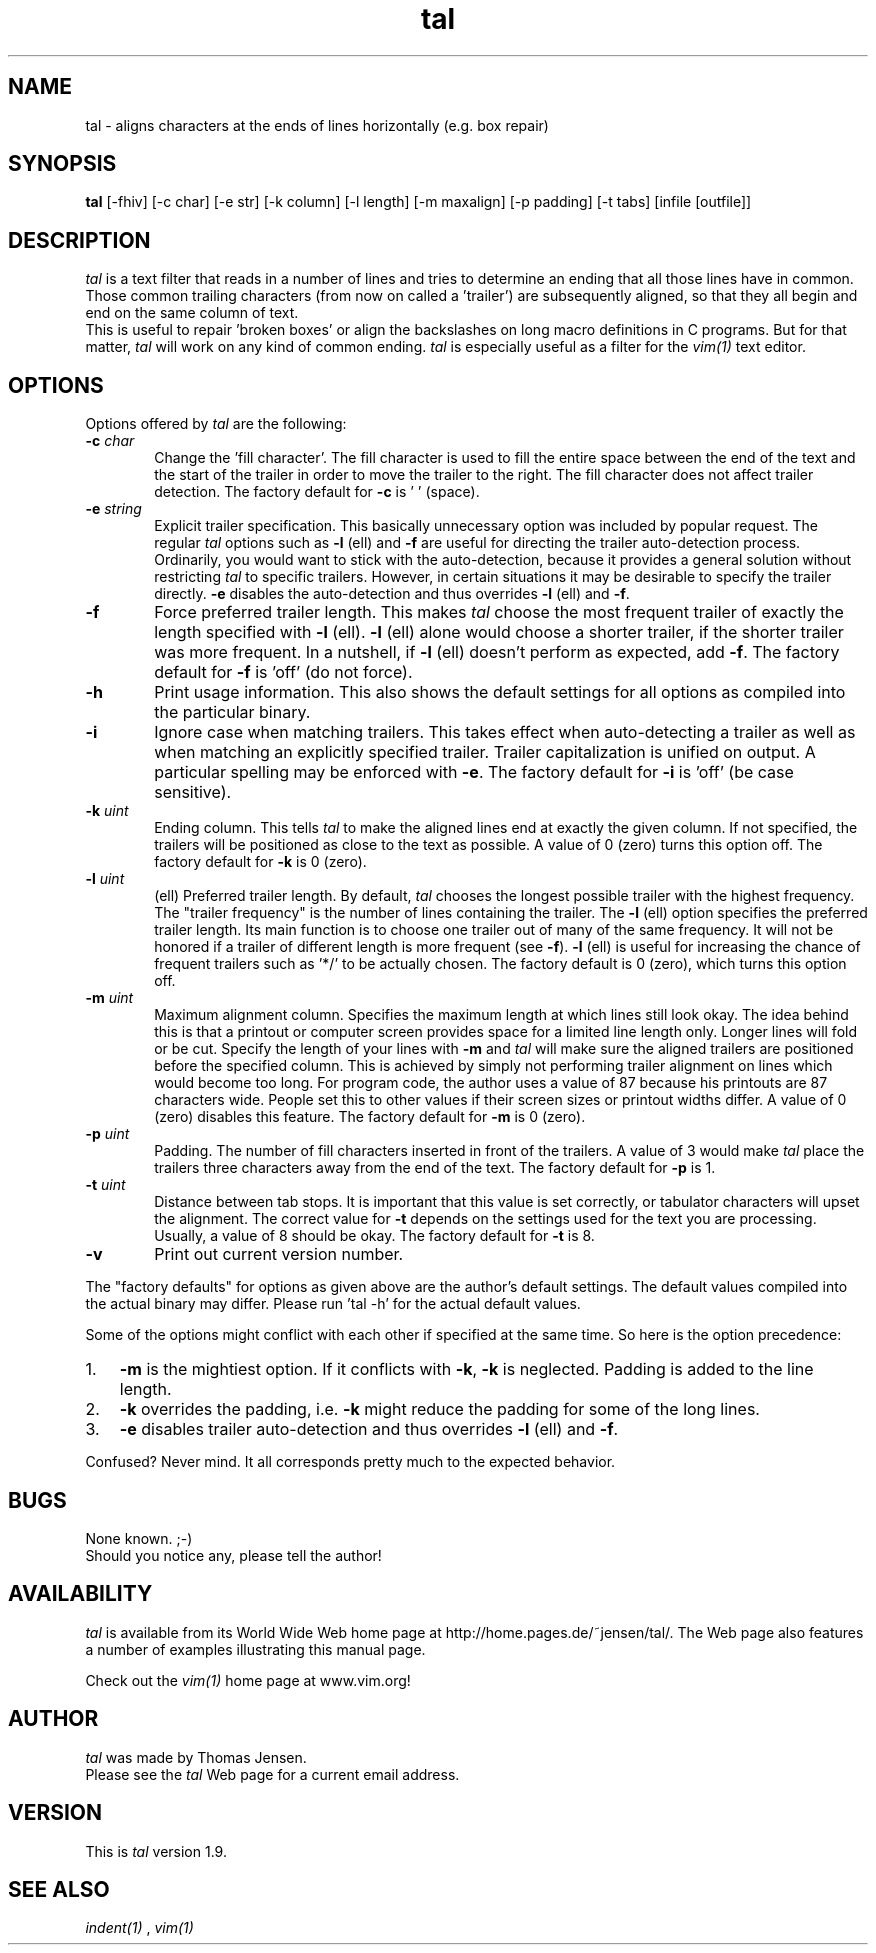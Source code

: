 .\" @(#)tal.1 1.9 03/11/99
.\"
.TH tal 1 "March 11 1999"
.UC 4
.SH NAME
tal \- aligns characters at the ends of lines horizontally (e.g. box repair)
.SH SYNOPSIS
.B tal
[-fhiv] [\-c\ char] [\-e\ str] [\-k\ column] [\-l\ length] [\-m\ maxalign]
[\-p\ padding] [\-t\ tabs] [infile [outfile]]
.SH DESCRIPTION
.I tal
is a text filter that reads in a number of lines and tries to determine an
ending that all those lines have in common. Those common trailing
characters (from now on called a 'trailer') are subsequently aligned, so
that they all begin and end on the same column of text.
.br
This is useful to repair 'broken boxes' or align the backslashes on long
macro definitions in C programs. But for that matter,
.I tal
will work on any kind of common ending.
.I tal
is especially useful as a filter for the
.I vim(1)
text editor.
.\" =======================================================================
.SH OPTIONS
Options offered by
.I tal
are the following:
.TP 0.6i
.B -c \fIchar\fP
Change the 'fill character'. The fill character is used to fill the entire
space between the end of the text and the start of the trailer in order to
move the trailer to the right. The fill character does not affect trailer
detection. The factory default for
.B -c
is '\ ' (space).
.\" - - - - - - - - - - - - - - - - - - - - - - - - - - - - - - - - - - - -
.TP 0.6i
.B -e \fIstring\fP
Explicit trailer specification. This basically unnecessary option was
included by popular request. The regular
.I tal
options such as
.B -l
(ell) and
.B -f
are useful for directing the trailer auto-detection process. Ordinarily,
you would want to stick with the auto-detection, because it provides a
general solution without restricting
.I tal
to specific trailers. However, in certain situations it may be desirable to
specify the trailer directly.
.B -e
disables the auto-detection and thus overrides
.B -l
(ell) and
.B -f\fP.
.\" - - - - - - - - - - - - - - - - - - - - - - - - - - - - - - - - - - - -
.TP 0.6i
.B -f
Force preferred trailer length. This makes
.I tal
choose the most frequent trailer of exactly the length specified with
.B -l
(ell).
.B -l
(ell) alone would choose a shorter trailer, if the shorter trailer was more
frequent. In a nutshell, if
.B -l
(ell) doesn't perform as expected, add
.B -f\fP.
The factory default for
.B -f
is 'off' (do not force).
.\" - - - - - - - - - - - - - - - - - - - - - - - - - - - - - - - - - - - -
.TP 0.6i
.B -h
Print usage information. This also shows the default settings for all
options as compiled into the particular binary.
.\" - - - - - - - - - - - - - - - - - - - - - - - - - - - - - - - - - - - -
.TP 0.6i
.B -i
Ignore case when matching trailers. This takes effect when auto-detecting
a trailer as well as when matching an explicitly specified trailer.
Trailer capitalization is unified on output. A particular spelling may be
enforced with
.B -e\fP.
The factory default for
.B -i
is 'off' (be case sensitive).
.\" - - - - - - - - - - - - - - - - - - - - - - - - - - - - - - - - - - - -
.TP 0.6i
.B -k \fIuint\fP
Ending column. This tells
.I tal
to make the aligned lines end at exactly the given column. If not specified,
the trailers will be positioned as close to the text as possible. A value
of 0 (zero) turns this option off. The factory default for
.B -k
is 0 (zero).
.\" - - - - - - - - - - - - - - - - - - - - - - - - - - - - - - - - - - - -
.TP 0.6i
.B -l \fIuint\fP
(ell) Preferred trailer length. By default,
.I tal
chooses the longest possible trailer with the highest frequency. The
"trailer frequency" is the number of lines containing the trailer. The
.B -l
(ell) option specifies the preferred trailer length. Its main function
is to choose one trailer out of many of the same frequency. It will not be
honored if a trailer of different length is more frequent (see
.B -f\fP).
.B -l
(ell) is useful for increasing the chance of frequent trailers such as '*/'
to be actually chosen. The factory default is 0 (zero), which turns this
option off.
.\" - - - - - - - - - - - - - - - - - - - - - - - - - - - - - - - - - - - -
.TP 0.6i
.B -m \fIuint\fP
Maximum alignment column. Specifies the maximum length at which lines still
look okay. The idea behind this is that a printout or computer screen
provides space for a limited line length only. Longer lines will fold or be
cut. Specify the length of your lines with
.B -m
and
.I tal
will make sure the aligned trailers are positioned before the specified
column. This is achieved by simply not performing trailer alignment on lines
which would become too long. For program code, the author uses a value of 87
because his printouts are 87 characters wide. People set this to other values
if their screen sizes or printout widths differ. A value of 0 (zero) disables
this feature. The factory default for
.B -m
is 0 (zero).
.\" - - - - - - - - - - - - - - - - - - - - - - - - - - - - - - - - - - - -
.TP 0.6i
.B -p \fIuint\fP
Padding. The number of fill characters inserted in front of the trailers. A
value of 3 would make
.I tal
place the trailers three characters away from the end of the text. The
factory default for
.B -p
is 1.
.\" - - - - - - - - - - - - - - - - - - - - - - - - - - - - - - - - - - - -
.TP 0.6i
.B -t \fIuint\fP
Distance between tab stops. It is important that this value is set correctly,
or tabulator characters will upset the alignment. The correct value for
.B -t
depends on the settings used for the text you are processing. Usually, a
value of 8 should be okay. The factory default for
.B -t
is 8.
.\" - - - - - - - - - - - - - - - - - - - - - - - - - - - - - - - - - - - -
.TP 0.6i
.B -v
Print out current version number.
.\" - - - - - - - - - - - - - - - - - - - - - - - - - - - - - - - - - - - -
.PP
The "factory defaults" for options as given above are the author's default
settings. The default values compiled into the actual binary may differ.
Please run 'tal -h' for the actual default values.
.PP
Some of the options might conflict with each other if specified at the
same time. So here is the option precedence:
.TP 0.3i
1.
.B -m
is the mightiest option. If it conflicts with
.B -k\fP,
.B -k
is neglected. Padding is added to the line length.
.TP 0.3i
2.
.B -k
overrides the padding, i.e.
.B -k
might reduce the padding for some of the long lines.
.TP 0.3i
3.
.B -e
disables trailer auto-detection and thus overrides
.B -l
(ell) and
.B -f\fP.
.PP
Confused? Never mind. It all corresponds pretty much to the expected
behavior.
.\" =======================================================================
.SH BUGS
None known.  ;-)
.br
Should you notice any, please tell the author!
.\" =======================================================================
.SH AVAILABILITY
.I tal
is available from its World Wide Web home page at
http://home.pages.de/~jensen/tal/. The Web page also features a number of
examples illustrating this manual page.
.PP
Check out the
.I vim(1)
home page at www.vim.org!
.\" =======================================================================
.SH AUTHOR
.I tal
was made by Thomas Jensen.
.br
Please see the
.I tal
Web page for a current email address.
.\" =======================================================================
.SH VERSION
This is
.I tal
version 1.9.
.\" =======================================================================
.SH "SEE ALSO"
.I indent(1)
,
.I vim(1)
